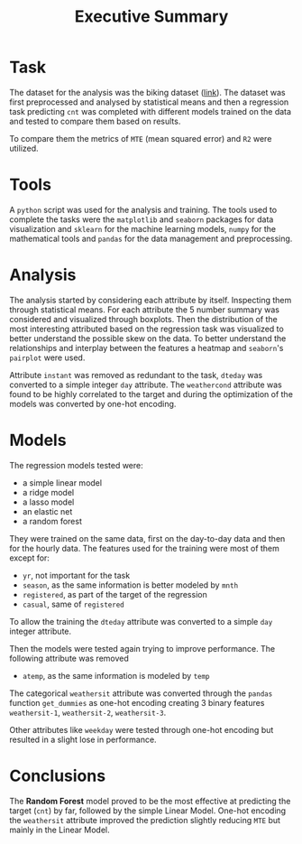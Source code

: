#+title: Executive Summary
* Task
The dataset for the analysis was the biking dataset ([[https://archive.ics.uci.edu/ml/datasets/Bike+Sharing+Dataset#][link]]).
The dataset was first preprocessed and analysed by statistical means and then a regression task predicting =cnt= was completed with different models trained on the data and tested to compare them based on results.

To compare them the metrics of =MTE= (mean squared error) and =R2= were utilized.
* Tools
A =python= script was used for the analysis and training.
The tools used to complete the tasks were the =matplotlib= and =seaborn= packages for data visualization and =sklearn= for the machine learning models, =numpy= for the mathematical tools and =pandas= for the data management and preprocessing.
* Analysis
The analysis started by considering each attribute by itself. Inspecting them through statistical means.
For each attribute the 5 number summary was considered and visualized through boxplots.
Then the distribution of the most interesting attributed based on the regression task was visualized to better understand the possible skew on the data.
To better understand the relationships and interplay between the features a heatmap and =seaborn='s =pairplot= were used.

Attribute =instant= was removed as redundant to the task, =dteday= was converted to a simple integer =day= attribute.
The =weathercond= attribute was found to be highly correlated to the target and during the optimization of the models was converted by one-hot encoding.

* Models
The regression models tested were:
- a simple linear model
- a ridge model
- a lasso model
- an elastic net
- a random forest

They were trained on the same data, first on the day-to-day data and then for the hourly data.
The features used for the training were most of them except for:
- =yr=, not important for the task
- =season=, as the same information is better modeled by =mnth=
- =registered=, as part of the target of the regression
- =casual=, same of =registered=

To allow the training the =dteday= attribute was converted to a simple =day= integer attribute.

Then the models were tested again trying to improve performance.
The following attribute was removed
- =atemp=, as the same information is modeled by =temp=

The categorical =weathersit= attribute was converted through the =pandas= function =get_dummies= as one-hot encoding creating 3 binary features =weathersit-1=, =weathersit-2=, =weathersit-3=.

Other attributes like =weekday= were tested through one-hot encoding but resulted in a slight lose in performance.


* Conclusions
The *Random Forest* model proved to be the most effective at predicting the target (=cnt=) by far, followed by the simple Linear Model.
One-hot encoding the =weathersit= attribute improved the prediction slightly reducing =MTE= but mainly in the Linear Model.
